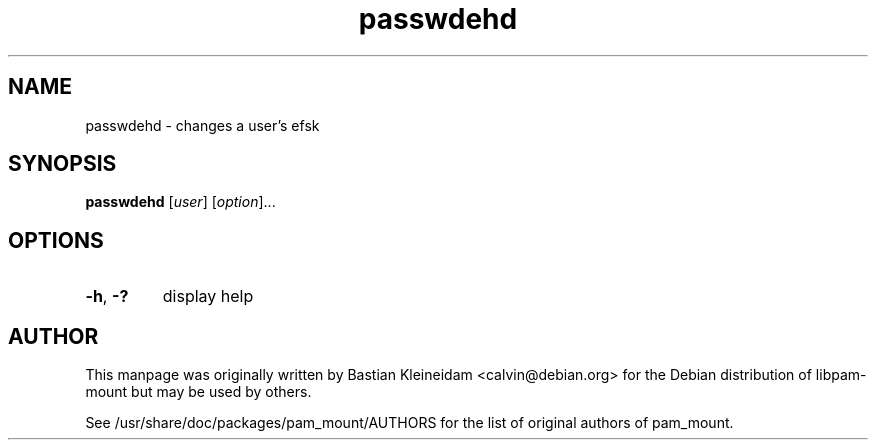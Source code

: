 .TH passwdehd 8 "30 January 2003"
.SH NAME
passwdehd - changes a user's efsk
.SH SYNOPSIS
\fBpasswdehd\fP [\fIuser\fP] [\fIoption\fP]...
.SH OPTIONS
.TP
\fB\-h\fP, \fB\-?\fP
display help
.SH AUTHOR
This manpage was originally written by Bastian Kleineidam
<calvin@debian.org> for the Debian distribution of libpam\-mount but
may be used by others.

See /usr/share/doc/packages/pam_mount/AUTHORS for the list of original authors
of pam_mount.
